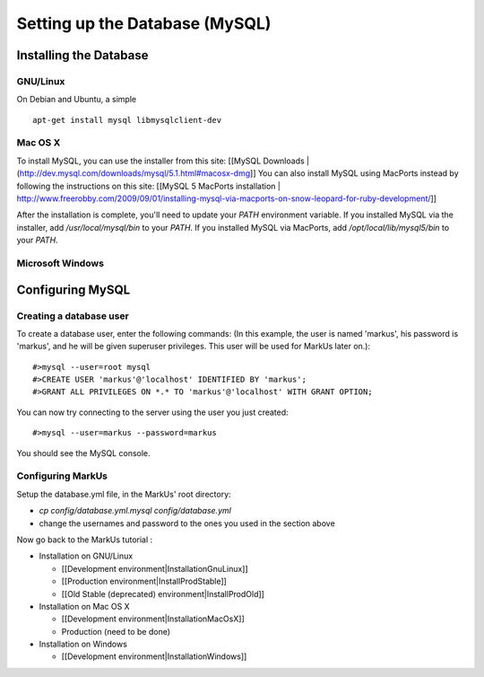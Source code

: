 ================================================================================
Setting up the Database (MySQL)
================================================================================

Installing the Database
================================================================================

GNU/Linux
--------------------------------------------------------------------------------

On Debian and Ubuntu, a simple ::

   apt-get install mysql libmysqlclient-dev

Mac OS X
--------------------------------------------------------------------------------

To install MySQL, you can use the installer from this site: [[MySQL Downloads |
(http://dev.mysql.com/downloads/mysql/5.1.html#macosx-dmg]] You can also
install MySQL using MacPorts instead by following the instructions on this
site: [[MySQL 5 MacPorts installation |
http://www.freerobby.com/2009/09/01/installing-mysql-via-macports-on-snow-leopard-for-ruby-development/]]

After the installation is complete, you'll need to update your
`PATH` environment variable. If you installed MySQL via the
installer, add `/usr/local/mysql/bin` to your `PATH`. If
you installed MySQL via MacPorts, add `/opt/local/lib/mysql5/bin`
to your `PATH`. 

Microsoft Windows
--------------------------------------------------------------------------------


Configuring MySQL
================================================================================

Creating a database user
--------------------------------------------------------------------------------

To create a database user, enter the following commands: (In this example, the
user is named 'markus', his password is 'markus', and he will be given
superuser privileges. This user will be used for MarkUs later on.)::

    #>mysql --user=root mysql
    #>CREATE USER 'markus'@'localhost' IDENTIFIED BY 'markus';
    #>GRANT ALL PRIVILEGES ON *.* TO 'markus'@'localhost' WITH GRANT OPTION;

You can now try connecting to the server using the user you just created::

    #>mysql --user=markus --password=markus

You should see the MySQL console.

Configuring MarkUs
--------------------------------------------------------------------------------

Setup the database.yml file, in the MarkUs' root directory:

* `cp config/database.yml.mysql config/database.yml`

* change the usernames and password to the ones you used in the section above

Now go back to the MarkUs tutorial :

* Installation on GNU/Linux

  * [[Development environment|InstallationGnuLinux]]
  * [[Production environment|InstallProdStable]]
  * [[Old Stable (deprecated) environment|InstallProdOld]]

* Installation on Mac OS X

  * [[Development environment|InstallationMacOsX]]
  * Production (need to be done)

* Installation on Windows

  * [[Development environment|InstallationWindows]]
